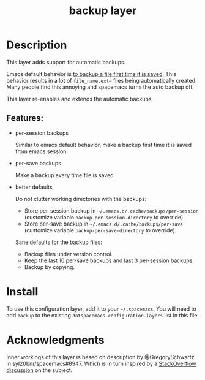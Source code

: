 #+TITLE: backup layer

* Table of Contents                                       :TOC_4_gh:noexport:
- [[#description][Description]]
  - [[#features][Features:]]
- [[#install][Install]]
- [[#acknowledgments][Acknowledgments]]

* Description
This layer adds support for automatic backups.

Emacs default behavior is [[https://www.gnu.org/software/emacs/manual/html_node/emacs/Backup.html][to backup a file first time it is saved]]. This behavior
results in a lot of =file_name.ext~= files being automatically created. Many
people find this annoying and spacemacs turns the auto backup off.

This layer re-enables and extends the automatic backups.

** Features:
   
- per-session backups

  Similar to emacs default behavior, make a backup first time it is saved from
  emacs session.

- per-save backups

  Make a backup every time file is saved.

- better defaults

  Do not clutter working directories with the backups:

  - Store per-session backup in =~/.emacs.d/.cache/backups/per-session=
    (customize variable =backup-per-session-directory= to override).
  - Store per-save backup in =~/.emacs.d/.cache/backups/per-save= (customize
    variable =backup-per-save-directory= to override).

  Sane defaults for the backup files:

  - Backup files under version control.
  - Keep the last 10 per-save backups and last 3 per-session backups.
  - Backup by copying.

* Install
To use this configuration layer, add it to your =~/.spacemacs=. You will need to
add =backup= to the existing =dotspacemacs-configuration-layers= list in this
file.

* Acknowledgments

Inner workings of this layer is based on description by @GregorySchwartz in
syl20bnr/spacemacs#8947. Which is in turn inspired by a [[https://stackoverflow.com/questions/151945/how-do-i-control-how-emacs-makes-backup-files][StackOverflow discussion]]
on the subject.

